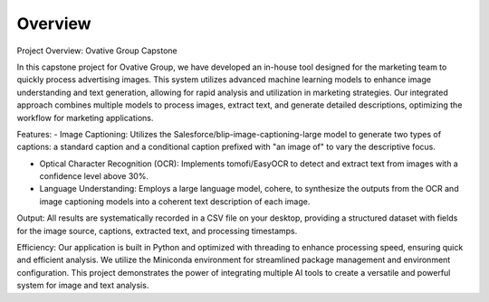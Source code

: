 Overview
========

Project Overview: Ovative Group Capstone

In this capstone project for Ovative Group, we have developed an in-house tool designed for the marketing team to quickly process advertising images. This system utilizes advanced machine learning models to enhance image understanding and text generation, allowing for rapid analysis and utilization in marketing strategies. Our integrated approach combines multiple models to process images, extract text, and generate detailed descriptions, optimizing the workflow for marketing applications.

Features:
-	Image Captioning: Utilizes the Salesforce/blip-image-captioning-large model to generate two types of captions: a standard caption and a conditional caption prefixed with "an image of" to vary the descriptive focus.

-	Optical Character Recognition (OCR): Implements tomofi/EasyOCR to detect and extract text from images with a confidence level above 30%.

-	Language Understanding: Employs a large language model, cohere, to synthesize the outputs from the OCR and image captioning models into a coherent text description of each image.

Output:
All results are systematically recorded in a CSV file on your desktop, providing a structured dataset with fields for the image source, captions, extracted text, and processing timestamps.

Efficiency:
Our application is built in Python and optimized with threading to enhance processing speed, ensuring quick and efficient analysis. We utilize the Miniconda environment for streamlined package management and environment configuration.
This project demonstrates the power of integrating multiple AI tools to create a versatile and powerful system for image and text analysis.

